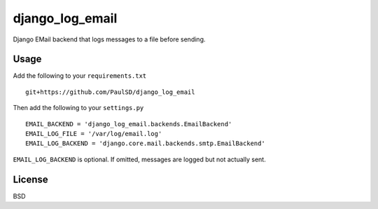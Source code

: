 ================
django_log_email
================

Django EMail backend that logs messages to a file before sending.

Usage
-----

Add the following to your ``requirements.txt``

::

  git+https://github.com/PaulSD/django_log_email

Then add the following to your ``settings.py``

::

  EMAIL_BACKEND = 'django_log_email.backends.EmailBackend'
  EMAIL_LOG_FILE = '/var/log/email.log'
  EMAIL_LOG_BACKEND = 'django.core.mail.backends.smtp.EmailBackend'

``EMAIL_LOG_BACKEND`` is optional.  If omitted, messages are logged but not actually sent.

License
-------

BSD
